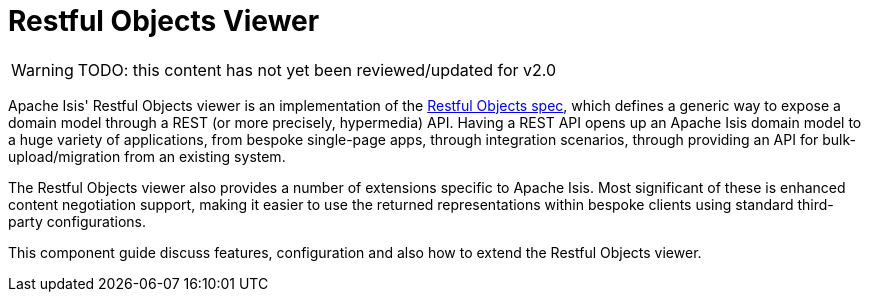 = Restful Objects Viewer

:Notice: Licensed to the Apache Software Foundation (ASF) under one or more contributor license agreements. See the NOTICE file distributed with this work for additional information regarding copyright ownership. The ASF licenses this file to you under the Apache License, Version 2.0 (the "License"); you may not use this file except in compliance with the License. You may obtain a copy of the License at. http://www.apache.org/licenses/LICENSE-2.0 . Unless required by applicable law or agreed to in writing, software distributed under the License is distributed on an "AS IS" BASIS, WITHOUT WARRANTIES OR  CONDITIONS OF ANY KIND, either express or implied. See the License for the specific language governing permissions and limitations under the License.

:page-aliases: guides:ugvro:ugvro.adoc

WARNING: TODO: this content has not yet been reviewed/updated for v2.0


Apache Isis' Restful Objects viewer is an implementation of the link:http://restfulobjects.org[Restful Objects spec], which defines a generic way to expose a domain model through a REST (or more precisely, hypermedia) API. Having a REST API opens up an Apache Isis domain model to a huge variety of applications, from bespoke single-page apps, through integration scenarios, through providing an API for bulk-upload/migration from an existing system.

The Restful Objects viewer also provides a number of extensions specific to Apache Isis.
Most significant of these is enhanced content negotiation support, making it easier to use the returned representations within bespoke clients using standard third-party configurations.

This component guide discuss features, configuration and also how to extend the Restful Objects viewer.




